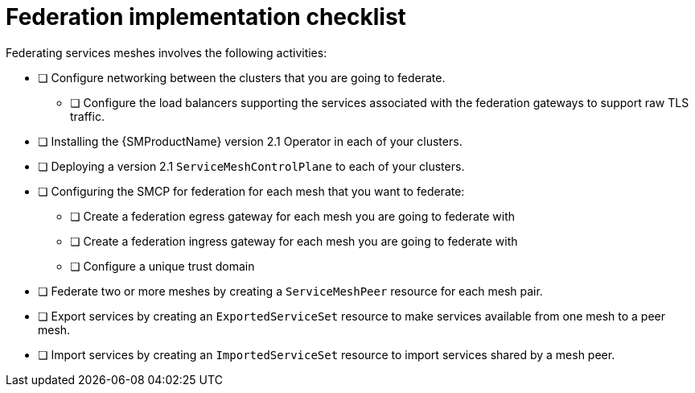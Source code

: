 ////
This module included in the following assemblies:
* service_mesh/v2x/ossm-federation.adoc
////

[id="con-my-concept-module-a_{context}"]
= Federation implementation checklist

Federating services meshes involves the following activities:

* [ ] Configure networking between the clusters that you are going to federate.

** [ ] Configure the load balancers supporting the services associated with the federation gateways to support raw TLS traffic.

* [ ] Installing the {SMProductName} version 2.1 Operator in each of your clusters.

* [ ] Deploying a version 2.1 `ServiceMeshControlPlane` to each of your clusters.

* [ ] Configuring the SMCP for federation for each mesh that you want to federate:

** [ ] Create a federation egress gateway for each mesh you are going to federate with
** [ ] Create a federation ingress gateway for each mesh you are going to federate with
** [ ] Configure a unique trust domain

* [ ] Federate two or more meshes by creating a `ServiceMeshPeer` resource for each mesh pair.

* [ ] Export services by creating an `ExportedServiceSet` resource to make services available from one mesh to a peer mesh.

* [ ] Import services by creating an `ImportedServiceSet` resource to import services shared by a mesh peer.
